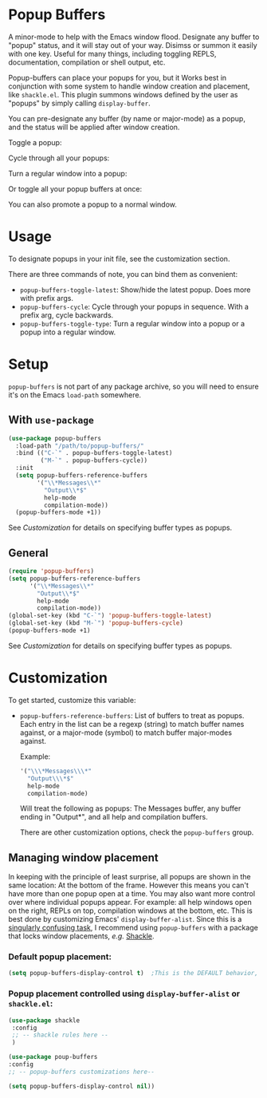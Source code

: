 * Popup Buffers

A minor-mode to help with the Emacs window flood. Designate any buffer to "popup" status, and it will stay out of your way. Disimss or summon it easily with one key. Useful for many things, including toggling REPLS, documentation, compilation or shell output, etc.

Popup-buffers can place your popups for you, but it Works best in conjunction
with some system to handle window creation and placement, like =shackle.el=.
This plugin summons windows defined by the user as "popups" by simply calling
=display-buffer=.

You can pre-designate any buffer (by name or major-mode) as a popup, and the status will be applied after window creation. 

Toggle a popup: 
#+ATTR_ORG: :width 500
#+ATTR_HTML: :width 500px
[[file:images/popup-buffers-toggle-latest.gif]]

Cycle through all your popups:
#+ATTR_ORG: :width 500
#+ATTR_HTML: :width 500px
[[file:images/popup-buffers-cycle.gif]]

Turn a regular window into a popup:
#+ATTR_ORG: :width 500
#+ATTR_HTML: :width 500px
[[file:images/popup-buffers-demote.gif]]

Or toggle all your popup buffers at once:
#+ATTR_ORG: :width 500
#+ATTR_HTML: :width 500px
[[file:images/popup-buffers-toggle-all.gif]]

You can also promote a popup to a normal window.
* Usage
To designate popups in your init file, see the customization section.

There are three commands of note, you can bind them as convenient:

- =popup-buffers-toggle-latest=: Show/hide the latest popup. Does more with prefix args.
- =popup-buffers-cycle=: Cycle through your popups in sequence. With a prefix arg, cycle backwards.
- =popup-buffers-toggle-type=: Turn a regular window into a popup or a popup into a regular window.
  
* Setup 
=popup-buffers= is not part of any package archive, so you will need to ensure it's on the Emacs =load-path= somewhere.
** With =use-package=
#+BEGIN_SRC emacs-lisp
    (use-package popup-buffers
      :load-path "/path/to/popup-buffers/"                                   
      :bind (("C-`" . popup-buffers-toggle-latest)
             ("M-`" . popup-buffers-cycle))
      :init
      (setq popup-buffers-reference-buffers
            '("\\*Messages\\*"
              "Output\\*$"
              help-mode
              compilation-mode))
      (popup-buffers-mode +1))
#+END_SRC
See [[*Customization][Customization]] for details on specifying buffer types as popups.

** General
#+BEGIN_SRC emacs-lisp
  (require 'popup-buffers)
  (setq popup-buffers-reference-buffers
        '("\\*Messages\\*"
          "Output\\*$"
          help-mode
          compilation-mode))
  (global-set-key (kbd "C-`") 'popup-buffers-toggle-latest)  
  (global-set-key (kbd "M-`") 'popup-buffers-cycle)  
  (popup-buffers-mode +1)
#+END_SRC
See [[*Customization][Customization]] for details on specifying buffer types as popups.

* Customization
:PROPERTIES:
:ID:       ce27af55-91a5-4549-97ac-d7f2c0aa9019
:END:
To get started, customize this variable:

- =popup-buffers-reference-buffers=: List of buffers to treat as popups. Each entry in the list can be a regexp (string) to match buffer names against, or a major-mode (symbol) to match buffer major-modes against.

  Example: 

  #+BEGIN_SRC emacs-lisp
    '("\\\*Messages\\\*"
      "Output\\\*$"
      help-mode
      compilation-mode)
  #+END_SRC

  Will treat the following as popups: The Messages buffer, any buffer ending in "Output*", and all help and compilation buffers.

  There are other customization options, check the =popup-buffers= group.

**  Managing window placement
In keeping with the principle of least surprise, all popups are shown in the same location: At the bottom of the frame. However this means you can't have more than one popup open at a time. You may also want more control over where individual popups appear. For example: all help windows open on the right, REPLs on top, compilation windows at the bottom, etc. This is best done by customizing Emacs' =display-buffer-alist=. Since this is a [[https://www.gnu.org/software/emacs/manual/html_node/elisp/The-Zen-of-Buffer-Display.html#The-Zen-of-Buffer-Display][singularly confusing task]], I recommend using =popup-buffers= with a package that locks window placements, /e.g./ [[https://depp.brause.cc/shackle/][Shackle]].

*** Default popup placement:
#+begin_src emacs-lisp
  (setq popup-buffers-display-control t)  ;This is the DEFAULT behavior, you don't need this
#+end_src

*** Popup placement controlled using =display-buffer-alist= or =shackle.el=:
#+begin_src emacs-lisp
  (use-package shackle
   :config
   ;; -- shackle rules here --
   )

  (use-package poup-buffers
  :config
  ;; -- popup-buffers customizations here--

  (setq popup-buffers-display-control nil))
#+end_src
